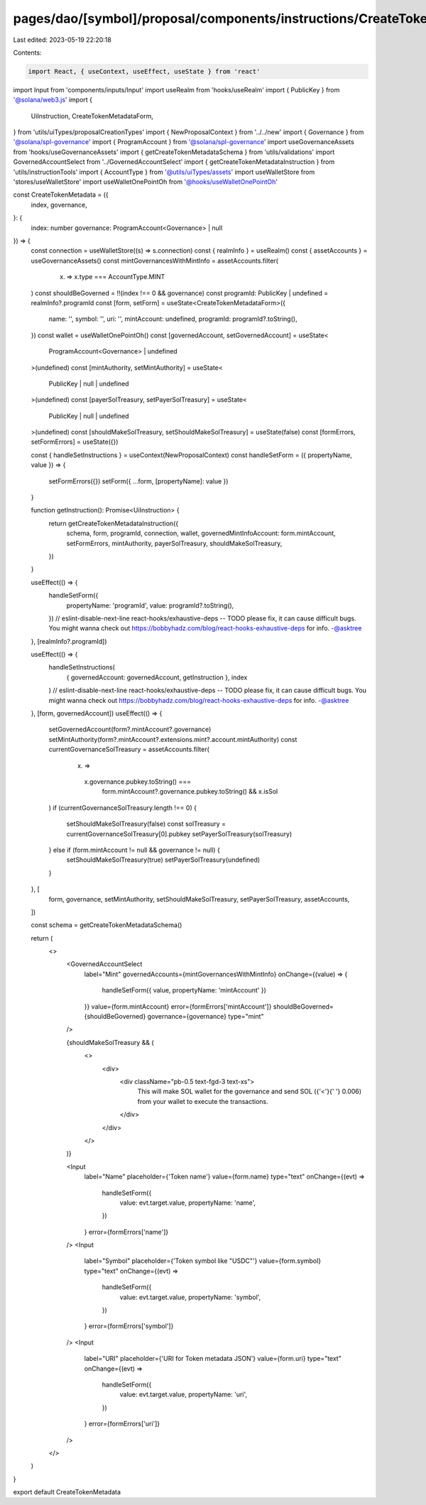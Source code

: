 pages/dao/[symbol]/proposal/components/instructions/CreateTokenMetadata.tsx
===========================================================================

Last edited: 2023-05-19 22:20:18

Contents:

.. code-block:: tsx

    import React, { useContext, useEffect, useState } from 'react'
import Input from 'components/inputs/Input'
import useRealm from 'hooks/useRealm'
import { PublicKey } from '@solana/web3.js'
import {
  UiInstruction,
  CreateTokenMetadataForm,
} from 'utils/uiTypes/proposalCreationTypes'
import { NewProposalContext } from '../../new'
import { Governance } from '@solana/spl-governance'
import { ProgramAccount } from '@solana/spl-governance'
import useGovernanceAssets from 'hooks/useGovernanceAssets'
import { getCreateTokenMetadataSchema } from 'utils/validations'
import GovernedAccountSelect from '../GovernedAccountSelect'
import { getCreateTokenMetadataInstruction } from 'utils/instructionTools'
import { AccountType } from '@utils/uiTypes/assets'
import useWalletStore from 'stores/useWalletStore'
import useWalletOnePointOh from '@hooks/useWalletOnePointOh'

const CreateTokenMetadata = ({
  index,
  governance,
}: {
  index: number
  governance: ProgramAccount<Governance> | null
}) => {
  const connection = useWalletStore((s) => s.connection)
  const { realmInfo } = useRealm()
  const { assetAccounts } = useGovernanceAssets()
  const mintGovernancesWithMintInfo = assetAccounts.filter(
    (x) => x.type === AccountType.MINT
  )
  const shouldBeGoverned = !!(index !== 0 && governance)
  const programId: PublicKey | undefined = realmInfo?.programId
  const [form, setForm] = useState<CreateTokenMetadataForm>({
    name: '',
    symbol: '',
    uri: '',
    mintAccount: undefined,
    programId: programId?.toString(),
  })
  const wallet = useWalletOnePointOh()
  const [governedAccount, setGovernedAccount] = useState<
    ProgramAccount<Governance> | undefined
  >(undefined)
  const [mintAuthority, setMintAuthority] = useState<
    PublicKey | null | undefined
  >(undefined)
  const [payerSolTreasury, setPayerSolTreasury] = useState<
    PublicKey | null | undefined
  >(undefined)
  const [shouldMakeSolTreasury, setShouldMakeSolTreasury] = useState(false)
  const [formErrors, setFormErrors] = useState({})

  const { handleSetInstructions } = useContext(NewProposalContext)
  const handleSetForm = ({ propertyName, value }) => {
    setFormErrors({})
    setForm({ ...form, [propertyName]: value })
  }

  function getInstruction(): Promise<UiInstruction> {
    return getCreateTokenMetadataInstruction({
      schema,
      form,
      programId,
      connection,
      wallet,
      governedMintInfoAccount: form.mintAccount,
      setFormErrors,
      mintAuthority,
      payerSolTreasury,
      shouldMakeSolTreasury,
    })
  }

  useEffect(() => {
    handleSetForm({
      propertyName: 'programId',
      value: programId?.toString(),
    })
    // eslint-disable-next-line react-hooks/exhaustive-deps -- TODO please fix, it can cause difficult bugs. You might wanna check out https://bobbyhadz.com/blog/react-hooks-exhaustive-deps for info. -@asktree
  }, [realmInfo?.programId])

  useEffect(() => {
    handleSetInstructions(
      { governedAccount: governedAccount, getInstruction },
      index
    )
    // eslint-disable-next-line react-hooks/exhaustive-deps -- TODO please fix, it can cause difficult bugs. You might wanna check out https://bobbyhadz.com/blog/react-hooks-exhaustive-deps for info. -@asktree
  }, [form, governedAccount])
  useEffect(() => {
    setGovernedAccount(form?.mintAccount?.governance)
    setMintAuthority(form?.mintAccount?.extensions.mint?.account.mintAuthority)
    const currentGovernanceSolTreasury = assetAccounts.filter(
      (x) =>
        x.governance.pubkey.toString() ===
          form.mintAccount?.governance.pubkey.toString() && x.isSol
    )
    if (currentGovernanceSolTreasury.length !== 0) {
      setShouldMakeSolTreasury(false)
      const solTreasury = currentGovernanceSolTreasury[0].pubkey
      setPayerSolTreasury(solTreasury)
    } else if (form.mintAccount != null && governance != null) {
      setShouldMakeSolTreasury(true)
      setPayerSolTreasury(undefined)
    }
  }, [
    form,
    governance,
    setMintAuthority,
    setShouldMakeSolTreasury,
    setPayerSolTreasury,
    assetAccounts,
  ])

  const schema = getCreateTokenMetadataSchema()

  return (
    <>
      <GovernedAccountSelect
        label="Mint"
        governedAccounts={mintGovernancesWithMintInfo}
        onChange={(value) => {
          handleSetForm({ value, propertyName: 'mintAccount' })
        }}
        value={form.mintAccount}
        error={formErrors['mintAccount']}
        shouldBeGoverned={shouldBeGoverned}
        governance={governance}
        type="mint"
      />

      {shouldMakeSolTreasury && (
        <>
          <div>
            <div className="pb-0.5 text-fgd-3 text-xs">
              This will make SOL wallet for the governance and send SOL ({'<'}{' '}
              0.006) from your wallet to execute the transactions.
            </div>
          </div>
        </>
      )}

      <Input
        label="Name"
        placeholder={'Token name'}
        value={form.name}
        type="text"
        onChange={(evt) =>
          handleSetForm({
            value: evt.target.value,
            propertyName: 'name',
          })
        }
        error={formErrors['name']}
      />
      <Input
        label="Symbol"
        placeholder={'Token symbol like "USDC"'}
        value={form.symbol}
        type="text"
        onChange={(evt) =>
          handleSetForm({
            value: evt.target.value,
            propertyName: 'symbol',
          })
        }
        error={formErrors['symbol']}
      />
      <Input
        label="URI"
        placeholder={'URI for Token metadata JSON'}
        value={form.uri}
        type="text"
        onChange={(evt) =>
          handleSetForm({
            value: evt.target.value,
            propertyName: 'uri',
          })
        }
        error={formErrors['uri']}
      />
    </>
  )
}

export default CreateTokenMetadata


